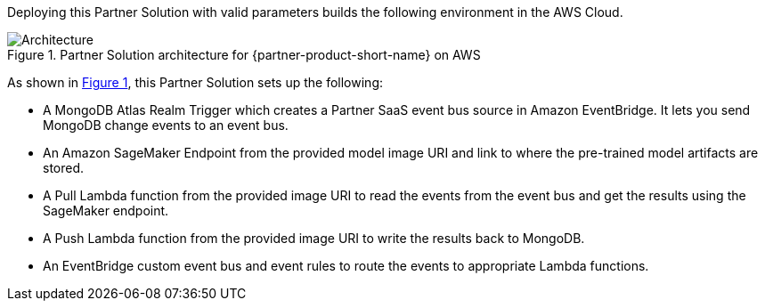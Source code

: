 :xrefstyle: short

Deploying this Partner Solution with valid parameters builds the following environment in the AWS Cloud.

// Replace this example diagram with your own. Follow our wiki guidelines: https://w.amazon.com/bin/view/AWS_Quick_Starts/Process_for_PSAs/#HPrepareyourarchitecturediagram. Upload your source PowerPoint file to the GitHub {deployment name}/docs/images/ directory in its repository.

[#architecture1]
.Partner Solution architecture for {partner-product-short-name} on AWS
image::../docs/deployment_guide/images/qs-mongodb-sagemaker.png[Architecture]

As shown in <<architecture1>>, this Partner Solution sets up the following:

* A MongoDB Atlas Realm Trigger which creates a Partner SaaS event bus source in Amazon EventBridge. It lets you send MongoDB change events to an event bus.
* An Amazon SageMaker Endpoint from the provided model image URI and link to where the pre-trained  model artifacts are stored.
* A Pull Lambda function from the provided image URI to read the events from the event bus and get the results using the SageMaker endpoint.
* A Push Lambda function from the provided image URI to write the results back to MongoDB.
* An EventBridge custom event bus and event rules to route the events to appropriate Lambda functions.
